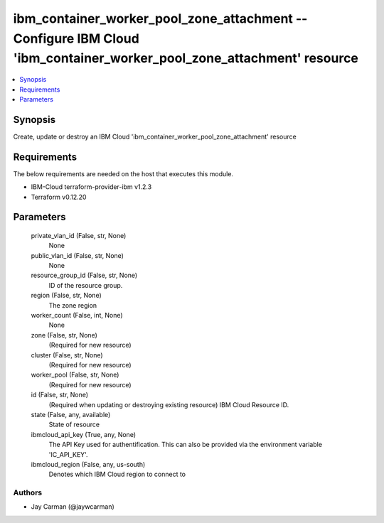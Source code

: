 
ibm_container_worker_pool_zone_attachment -- Configure IBM Cloud 'ibm_container_worker_pool_zone_attachment' resource
=====================================================================================================================

.. contents::
   :local:
   :depth: 1


Synopsis
--------

Create, update or destroy an IBM Cloud 'ibm_container_worker_pool_zone_attachment' resource



Requirements
------------
The below requirements are needed on the host that executes this module.

- IBM-Cloud terraform-provider-ibm v1.2.3
- Terraform v0.12.20



Parameters
----------

  private_vlan_id (False, str, None)
    None


  public_vlan_id (False, str, None)
    None


  resource_group_id (False, str, None)
    ID of the resource group.


  region (False, str, None)
    The zone region


  worker_count (False, int, None)
    None


  zone (False, str, None)
    (Required for new resource)


  cluster (False, str, None)
    (Required for new resource)


  worker_pool (False, str, None)
    (Required for new resource)


  id (False, str, None)
    (Required when updating or destroying existing resource) IBM Cloud Resource ID.


  state (False, any, available)
    State of resource


  ibmcloud_api_key (True, any, None)
    The API Key used for authentification. This can also be provided via the environment variable 'IC_API_KEY'.


  ibmcloud_region (False, any, us-south)
    Denotes which IBM Cloud region to connect to













Authors
~~~~~~~

- Jay Carman (@jaywcarman)

